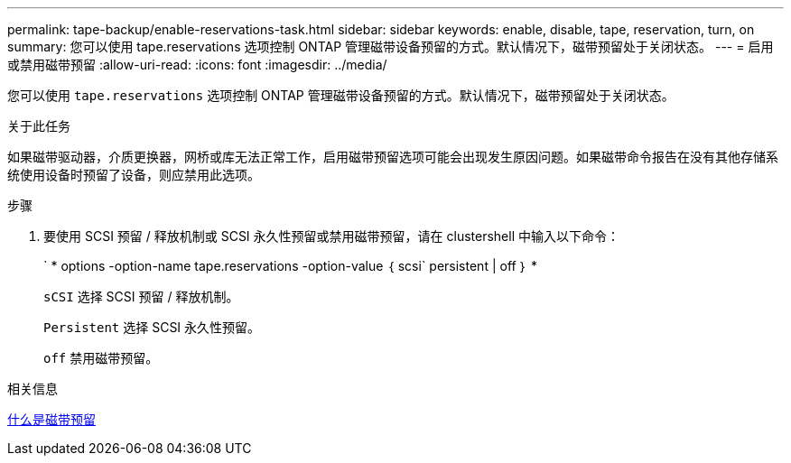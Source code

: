 ---
permalink: tape-backup/enable-reservations-task.html 
sidebar: sidebar 
keywords: enable, disable, tape, reservation, turn, on 
summary: 您可以使用 tape.reservations 选项控制 ONTAP 管理磁带设备预留的方式。默认情况下，磁带预留处于关闭状态。 
---
= 启用或禁用磁带预留
:allow-uri-read: 
:icons: font
:imagesdir: ../media/


[role="lead"]
您可以使用 `tape.reservations` 选项控制 ONTAP 管理磁带设备预留的方式。默认情况下，磁带预留处于关闭状态。

.关于此任务
如果磁带驱动器，介质更换器，网桥或库无法正常工作，启用磁带预留选项可能会出现发生原因问题。如果磁带命令报告在没有其他存储系统使用设备时预留了设备，则应禁用此选项。

.步骤
. 要使用 SCSI 预留 / 释放机制或 SCSI 永久性预留或禁用磁带预留，请在 clustershell 中输入以下命令：
+
` * options -option-name tape.reservations -option-value ｛ scsi` persistent | off ｝ *

+
`sCSI` 选择 SCSI 预留 / 释放机制。

+
`Persistent` 选择 SCSI 永久性预留。

+
`off` 禁用磁带预留。



.相关信息
xref:tape-reservations-concept.adoc[什么是磁带预留]

